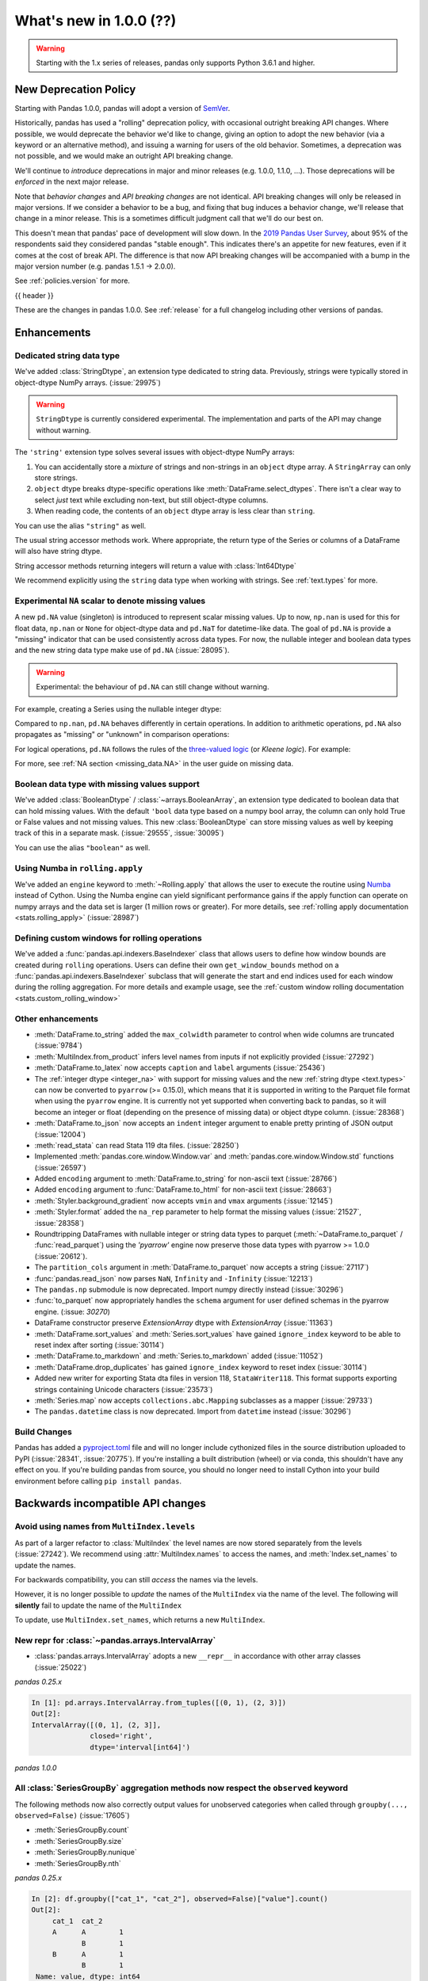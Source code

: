 .. _whatsnew_1000:

What's new in 1.0.0 (??)
------------------------

.. warning::

   Starting with the 1.x series of releases, pandas only supports Python 3.6.1 and higher.

New Deprecation Policy
~~~~~~~~~~~~~~~~~~~~~~

Starting with Pandas 1.0.0, pandas will adopt a version of `SemVer`_.

Historically, pandas has used a "rolling" deprecation policy, with occasional
outright breaking API changes. Where possible, we would deprecate the behavior
we'd like to change, giving an option to adopt the new behavior (via a keyword
or an alternative method), and issuing a warning for users of the old behavior.
Sometimes, a deprecation was not possible, and we would make an outright API
breaking change.

We'll continue to *introduce* deprecations in major and minor releases (e.g.
1.0.0, 1.1.0, ...). Those deprecations will be *enforced* in the next major
release.

Note that *behavior changes* and *API breaking changes* are not identical. API
breaking changes will only be released in major versions. If we consider a
behavior to be a bug, and fixing that bug induces a behavior change, we'll
release that change in a minor release. This is a sometimes difficult judgment
call that we'll do our best on.

This doesn't mean that pandas' pace of development will slow down. In the `2019
Pandas User Survey`_, about 95% of the respondents said they considered pandas
"stable enough". This indicates there's an appetite for new features, even if it
comes at the cost of break API. The difference is that now API breaking changes
will be accompanied with a bump in the major version number (e.g. pandas 1.5.1
-> 2.0.0).

See :ref:`policies.version` for more.

.. _2019 Pandas User Survey: http://dev.pandas.io/pandas-blog/2019-pandas-user-survey.html
.. _SemVer: https://semver.org

{{ header }}

These are the changes in pandas 1.0.0. See :ref:`release` for a full changelog
including other versions of pandas.


Enhancements
~~~~~~~~~~~~

.. _whatsnew_100.string:

Dedicated string data type
^^^^^^^^^^^^^^^^^^^^^^^^^^

We've added :class:`StringDtype`, an extension type dedicated to string data.
Previously, strings were typically stored in object-dtype NumPy arrays. (:issue:`29975`)

.. warning::

   ``StringDtype`` is currently considered experimental. The implementation
   and parts of the API may change without warning.

The ``'string'`` extension type solves several issues with object-dtype NumPy arrays:

1. You can accidentally store a *mixture* of strings and non-strings in an
   ``object`` dtype array. A ``StringArray`` can only store strings.
2. ``object`` dtype breaks dtype-specific operations like :meth:`DataFrame.select_dtypes`.
   There isn't a clear way to select *just* text while excluding non-text,
   but still object-dtype columns.
3. When reading code, the contents of an ``object`` dtype array is less clear
   than ``string``.


.. ipython:: python

   pd.Series(['abc', None, 'def'], dtype=pd.StringDtype())

You can use the alias ``"string"`` as well.

.. ipython:: python

   s = pd.Series(['abc', None, 'def'], dtype="string")
   s

The usual string accessor methods work. Where appropriate, the return type
of the Series or columns of a DataFrame will also have string dtype.

.. ipython:: python

   s.str.upper()
   s.str.split('b', expand=True).dtypes

String accessor methods returning integers will return a value with :class:`Int64Dtype`

.. ipython:: python

   s.str.count("a")

We recommend explicitly using the ``string`` data type when working with strings.
See :ref:`text.types` for more.

.. _whatsnew_100.NA:

Experimental ``NA`` scalar to denote missing values
^^^^^^^^^^^^^^^^^^^^^^^^^^^^^^^^^^^^^^^^^^^^^^^^^^^

A new ``pd.NA`` value (singleton) is introduced to represent scalar missing
values. Up to now, ``np.nan`` is used for this for float data, ``np.nan`` or
``None`` for object-dtype data and ``pd.NaT`` for datetime-like data. The
goal of ``pd.NA`` is provide a "missing" indicator that can be used
consistently across data types. For now, the nullable integer and boolean
data types and the new string data type make use of ``pd.NA`` (:issue:`28095`).

.. warning::

   Experimental: the behaviour of ``pd.NA`` can still change without warning.

For example, creating a Series using the nullable integer dtype:

.. ipython:: python

    s = pd.Series([1, 2, None], dtype="Int64")
    s
    s[2]

Compared to ``np.nan``, ``pd.NA`` behaves differently in certain operations.
In addition to arithmetic operations, ``pd.NA`` also propagates as "missing"
or "unknown" in comparison operations:

.. ipython:: python

    np.nan > 1
    pd.NA > 1

For logical operations, ``pd.NA`` follows the rules of the
`three-valued logic <https://en.wikipedia.org/wiki/Three-valued_logic>`__ (or
*Kleene logic*). For example:

.. ipython:: python

    pd.NA | True

For more, see :ref:`NA section <missing_data.NA>` in the user guide on missing
data.

.. _whatsnew_100.boolean:

Boolean data type with missing values support
^^^^^^^^^^^^^^^^^^^^^^^^^^^^^^^^^^^^^^^^^^^^^

We've added :class:`BooleanDtype` / :class:`~arrays.BooleanArray`, an extension
type dedicated to boolean data that can hold missing values. With the default
``'bool`` data type based on a numpy bool array, the column can only hold
True or False values and not missing values. This new :class:`BooleanDtype`
can store missing values as well by keeping track of this in a separate mask.
(:issue:`29555`, :issue:`30095`)

.. ipython:: python

   pd.Series([True, False, None], dtype=pd.BooleanDtype())

You can use the alias ``"boolean"`` as well.

.. ipython:: python

   s = pd.Series([True, False, None], dtype="boolean")
   s

.. _whatsnew_1000.numba_rolling_apply:

Using Numba in ``rolling.apply``
^^^^^^^^^^^^^^^^^^^^^^^^^^^^^^^^

We've added an ``engine`` keyword to :meth:`~Rolling.apply` that allows the user to execute the
routine using `Numba <https://numba.pydata.org/>`__ instead of Cython. Using the Numba engine
can yield significant performance gains if the apply function can operate on numpy arrays and
the data set is larger (1 million rows or greater). For more details, see
:ref:`rolling apply documentation <stats.rolling_apply>` (:issue:`28987`)

.. _whatsnew_1000.custom_window:

Defining custom windows for rolling operations
^^^^^^^^^^^^^^^^^^^^^^^^^^^^^^^^^^^^^^^^^^^^^^

We've added a :func:`pandas.api.indexers.BaseIndexer` class that allows users to define how
window bounds are created during ``rolling`` operations. Users can define their own ``get_window_bounds``
method on a :func:`pandas.api.indexers.BaseIndexer` subclass that will generate the start and end
indices used for each window during the rolling aggregation. For more details and example usage, see
the :ref:`custom window rolling documentation <stats.custom_rolling_window>`

.. _whatsnew_1000.enhancements.other:

Other enhancements
^^^^^^^^^^^^^^^^^^

- :meth:`DataFrame.to_string` added the ``max_colwidth`` parameter to control when wide columns are truncated (:issue:`9784`)
- :meth:`MultiIndex.from_product` infers level names from inputs if not explicitly provided (:issue:`27292`)
- :meth:`DataFrame.to_latex` now accepts ``caption`` and ``label`` arguments (:issue:`25436`)
- The :ref:`integer dtype <integer_na>` with support for missing values and the
  new :ref:`string dtype <text.types>` can now be converted to ``pyarrow`` (>=
  0.15.0), which means that it is supported in writing to the Parquet file
  format when using the ``pyarrow`` engine. It is currently not yet supported
  when converting back to pandas, so it will become an integer or float
  (depending on the presence of missing data) or object dtype column. (:issue:`28368`)
- :meth:`DataFrame.to_json` now accepts an ``indent`` integer argument to enable pretty printing of JSON output (:issue:`12004`)
- :meth:`read_stata` can read Stata 119 dta files. (:issue:`28250`)
- Implemented :meth:`pandas.core.window.Window.var` and :meth:`pandas.core.window.Window.std` functions (:issue:`26597`)
- Added ``encoding`` argument to :meth:`DataFrame.to_string` for non-ascii text (:issue:`28766`)
- Added ``encoding`` argument to :func:`DataFrame.to_html` for non-ascii text (:issue:`28663`)
- :meth:`Styler.background_gradient` now accepts ``vmin`` and ``vmax`` arguments (:issue:`12145`)
- :meth:`Styler.format` added the ``na_rep`` parameter to help format the missing values (:issue:`21527`, :issue:`28358`)
- Roundtripping DataFrames with nullable integer or string data types to parquet
  (:meth:`~DataFrame.to_parquet` / :func:`read_parquet`) using the `'pyarrow'` engine
  now preserve those data types with pyarrow >= 1.0.0 (:issue:`20612`).
- The ``partition_cols`` argument in :meth:`DataFrame.to_parquet` now accepts a string (:issue:`27117`)
- :func:`pandas.read_json` now parses ``NaN``, ``Infinity`` and ``-Infinity`` (:issue:`12213`)
- The ``pandas.np`` submodule is now deprecated. Import numpy directly instead (:issue:`30296`)
- :func:`to_parquet` now appropriately handles the ``schema`` argument for user defined schemas in the pyarrow engine. (:issue: `30270`)
- DataFrame constructor preserve `ExtensionArray` dtype with `ExtensionArray` (:issue:`11363`)
- :meth:`DataFrame.sort_values` and :meth:`Series.sort_values` have gained ``ignore_index`` keyword to be able to reset index after sorting (:issue:`30114`)
- :meth:`DataFrame.to_markdown` and :meth:`Series.to_markdown` added (:issue:`11052`)
- :meth:`DataFrame.drop_duplicates` has gained ``ignore_index`` keyword to reset index (:issue:`30114`)
- Added new writer for exporting Stata dta files in version 118, ``StataWriter118``.  This format supports exporting strings containing Unicode characters (:issue:`23573`)
- :meth:`Series.map` now accepts ``collections.abc.Mapping`` subclasses as a mapper (:issue:`29733`)
- The ``pandas.datetime`` class is now deprecated. Import from ``datetime`` instead (:issue:`30296`)



Build Changes
^^^^^^^^^^^^^

Pandas has added a `pyproject.toml <https://www.python.org/dev/peps/pep-0517/>`_ file and will no longer include
cythonized files in the source distribution uploaded to PyPI (:issue:`28341`, :issue:`20775`). If you're installing
a built distribution (wheel) or via conda, this shouldn't have any effect on you. If you're building pandas from
source, you should no longer need to install Cython into your build environment before calling ``pip install pandas``.

.. _whatsnew_1000.api_breaking:

Backwards incompatible API changes
~~~~~~~~~~~~~~~~~~~~~~~~~~~~~~~~~~

.. _whatsnew_1000.api_breaking.MultiIndex._names:

Avoid using names from ``MultiIndex.levels``
^^^^^^^^^^^^^^^^^^^^^^^^^^^^^^^^^^^^^^^^^^^^

As part of a larger refactor to :class:`MultiIndex` the level names are now
stored separately from the levels (:issue:`27242`). We recommend using
:attr:`MultiIndex.names` to access the names, and :meth:`Index.set_names`
to update the names.

For backwards compatibility, you can still *access* the names via the levels.

.. ipython:: python

   mi = pd.MultiIndex.from_product([[1, 2], ['a', 'b']], names=['x', 'y'])
   mi.levels[0].name

However, it is no longer possible to *update* the names of the ``MultiIndex``
via the name of the level. The following will **silently** fail to update the
name of the ``MultiIndex``

.. ipython:: python

   mi.levels[0].name = "new name"
   mi.names

To update, use ``MultiIndex.set_names``, which returns a new ``MultiIndex``.

.. ipython:: python

   mi2 = mi.set_names("new name", level=0)
   mi2.names

New repr for :class:`~pandas.arrays.IntervalArray`
^^^^^^^^^^^^^^^^^^^^^^^^^^^^^^^^^^^^^^^^^^^^^^^^^^

- :class:`pandas.arrays.IntervalArray` adopts a new ``__repr__`` in accordance with other array classes (:issue:`25022`)

*pandas 0.25.x*

.. code-block:: ipython

   In [1]: pd.arrays.IntervalArray.from_tuples([(0, 1), (2, 3)])
   Out[2]:
   IntervalArray([(0, 1], (2, 3]],
                 closed='right',
                 dtype='interval[int64]')


*pandas 1.0.0*

.. ipython:: python

   pd.arrays.IntervalArray.from_tuples([(0, 1), (2, 3)])


All :class:`SeriesGroupBy` aggregation methods now respect the ``observed`` keyword
^^^^^^^^^^^^^^^^^^^^^^^^^^^^^^^^^^^^^^^^^^^^^^^^^^^^^^^^^^^^^^^^^^^^^^^^^^^^^^^^^^^
The following methods now also correctly output values for unobserved categories when called through ``groupby(..., observed=False)`` (:issue:`17605`)

- :meth:`SeriesGroupBy.count`
- :meth:`SeriesGroupBy.size`
- :meth:`SeriesGroupBy.nunique`
- :meth:`SeriesGroupBy.nth`

.. ipython:: python

    df = pd.DataFrame({
        "cat_1": pd.Categorical(list("AABB"), categories=list("ABC")),
        "cat_2": pd.Categorical(list("AB") * 2, categories=list("ABC")),
        "value": [0.1] * 4,
    })
    df


*pandas 0.25.x*

.. code-block:: ipython

   In [2]: df.groupby(["cat_1", "cat_2"], observed=False)["value"].count()
   Out[2]:
        cat_1  cat_2
        A      A        1
               B        1
        B      A        1
               B        1
    Name: value, dtype: int64


*pandas 1.0.0*

.. ipython:: python

   df.groupby(["cat_1", "cat_2"], observed=False)["value"].count()

:meth:`pandas.array` inference changes
^^^^^^^^^^^^^^^^^^^^^^^^^^^^^^^^^^^^^^

:meth:`pandas.array` now infers pandas' new extension types in several cases (:issue:`29791`):

1. String data (including missing values) now returns a :class:`arrays.StringArray`.
2. Integer data (including missing values) now returns a :class:`arrays.IntegerArray`.
3. Boolean data (including missing values) now returns the new :class:`arrays.BooleanArray`

*pandas 0.25.x*

.. code-block:: python

   >>> pd.array(["a", None])
   <PandasArray>
   ['a', None]
   Length: 2, dtype: object

   >>> pd.array([1, None])
   <PandasArray>
   [1, None]
   Length: 2, dtype: object


*pandas 1.0.0*

.. ipython:: python

   pd.array(["a", None])
   pd.array([1, None])

As a reminder, you can specify the ``dtype`` to disable all inference.

:class:`arrays.IntegerArray` now uses :attr:`pandas.NA`
^^^^^^^^^^^^^^^^^^^^^^^^^^^^^^^^^^^^^^^^^^^^^^^^^^^^^^^

:class:`arrays.IntegerArray` now uses :attr:`pandas.NA` rather than
:attr:`numpy.nan` as its missing value marker (:issue:`29964`).

*pandas 0.25.x*

.. code-block:: python

   >>> a = pd.array([1, 2, None], dtype="Int64")
   >>> a
   <IntegerArray>
   [1, 2, NaN]
   Length: 3, dtype: Int64

   >>> a[2]
   nan

*pandas 1.0.0*

.. ipython:: python

   a = pd.array([1, 2, None], dtype="Int64")
   a[2]

See :ref:`missing_data.NA` for more on the differences between :attr:`pandas.NA`
and :attr:`numpy.nan`.

:class:`arrays.IntegerArray` comparisons return :class:`arrays.BooleanArray`
^^^^^^^^^^^^^^^^^^^^^^^^^^^^^^^^^^^^^^^^^^^^^^^^^^^^^^^^^^^^^^^^^^^^^^^^^^^^

Comparison operations on a :class:`arrays.IntegerArray` now returns a
:class:`arrays.BooleanArray` rather than a NumPy array (:issue:`29964`).

*pandas 0.25.x*

.. code-block:: python

   >>> a = pd.array([1, 2, None], dtype="Int64")
   >>> a
   <IntegerArray>
   [1, 2, NaN]
   Length: 3, dtype: Int64

   >>> a > 1
   array([False,  True, False])

*pandas 1.0.0*

.. ipython:: python

   a = pd.array([1, 2, None], dtype="Int64")
   a > 1

Note that missing values now propagate, rather than always comparing unequal
like :attr:`numpy.nan`. See :ref:`missing_data.NA` for more.

By default :meth:`Categorical.min` now returns the minimum instead of np.nan
^^^^^^^^^^^^^^^^^^^^^^^^^^^^^^^^^^^^^^^^^^^^^^^^^^^^^^^^^^^^^^^^^^^^^^^^^^^^

When :class:`Categorical` contains ``np.nan``,
:meth:`Categorical.min` no longer return ``np.nan`` by default (skipna=True) (:issue:`25303`)

*pandas 0.25.x*

.. code-block:: ipython

   In [1]: pd.Categorical([1, 2, np.nan], ordered=True).min()
   Out[1]: nan


*pandas 1.0.0*

.. ipython:: python

   pd.Categorical([1, 2, np.nan], ordered=True).min()


Default dtype of empty :class:`pandas.Series`
^^^^^^^^^^^^^^^^^^^^^^^^^^^^^^^^^^^^^^^^^^^^^

Initialising an empty :class:`pandas.Series` without specifying a dtype will raise a `DeprecationWarning` now
(:issue:`17261`). The default dtype will change from ``float64`` to ``object`` in future releases so that it is
consistent with the behaviour of :class:`DataFrame` and :class:`Index`.

*pandas 1.0.0*

.. code-block:: ipython

   In [1]: pd.Series()
   Out[2]:
   DeprecationWarning: The default dtype for empty Series will be 'object' instead of 'float64' in a future version. Specify a dtype explicitly to silence this warning.
   Series([], dtype: float64)

.. _whatsnew_1000.api_breaking.deps:

Increased minimum versions for dependencies
^^^^^^^^^^^^^^^^^^^^^^^^^^^^^^^^^^^^^^^^^^^

Some minimum supported versions of dependencies were updated (:issue:`29766`, :issue:`29723`).
If installed, we now require:

+-----------------+-----------------+----------+---------+
| Package         | Minimum Version | Required | Changed |
+=================+=================+==========+=========+
| numpy           | 1.13.3          |    X     |         |
+-----------------+-----------------+----------+---------+
| pytz            | 2015.4          |    X     |         |
+-----------------+-----------------+----------+---------+
| python-dateutil | 2.6.1           |    X     |         |
+-----------------+-----------------+----------+---------+
| bottleneck      | 1.2.1           |          |         |
+-----------------+-----------------+----------+---------+
| numexpr         | 2.6.2           |          |         |
+-----------------+-----------------+----------+---------+
| pytest (dev)    | 4.0.2           |          |         |
+-----------------+-----------------+----------+---------+

For `optional libraries <https://dev.pandas.io/docs/install.html#dependencies>`_ the general recommendation is to use the latest version.
The following table lists the lowest version per library that is currently being tested throughout the development of pandas.
Optional libraries below the lowest tested version may still work, but are not considered supported.

+-----------------+-----------------+---------+
| Package         | Minimum Version | Changed |
+=================+=================+=========+
| beautifulsoup4  | 4.6.0           |         |
+-----------------+-----------------+---------+
| fastparquet     | 0.3.2           |    X    |
+-----------------+-----------------+---------+
| gcsfs           | 0.2.2           |         |
+-----------------+-----------------+---------+
| lxml            | 3.8.0           |         |
+-----------------+-----------------+---------+
| matplotlib      | 2.2.2           |         |
+-----------------+-----------------+---------+
| numba           | 0.46.0          |    X    |
+-----------------+-----------------+---------+
| openpyxl        | 2.5.7           |    X    |
+-----------------+-----------------+---------+
| pyarrow         | 0.12.0          |    X    |
+-----------------+-----------------+---------+
| pymysql         | 0.7.1           |         |
+-----------------+-----------------+---------+
| pytables        | 3.4.2           |         |
+-----------------+-----------------+---------+
| s3fs            | 0.3.0           |    X    |
+-----------------+-----------------+---------+
| scipy           | 0.19.0          |         |
+-----------------+-----------------+---------+
| sqlalchemy      | 1.1.4           |         |
+-----------------+-----------------+---------+
| xarray          | 0.8.2           |         |
+-----------------+-----------------+---------+
| xlrd            | 1.1.0           |         |
+-----------------+-----------------+---------+
| xlsxwriter      | 0.9.8           |         |
+-----------------+-----------------+---------+
| xlwt            | 1.2.0           |         |
+-----------------+-----------------+---------+

See :ref:`install.dependencies` and :ref:`install.optional_dependencies` for more.


.. _whatsnew_1000.api.other:

Other API changes
^^^^^^^^^^^^^^^^^

- Bumped the minimum supported version of ``s3fs`` from 0.0.8 to 0.3.0 (:issue:`28616`)
- :class:`pandas.core.groupby.GroupBy.transform` now raises on invalid operation names (:issue:`27489`)
- :meth:`pandas.api.types.infer_dtype` will now return "integer-na" for integer and ``np.nan`` mix (:issue:`27283`)
- :meth:`MultiIndex.from_arrays` will no longer infer names from arrays if ``names=None`` is explicitly provided (:issue:`27292`)
- In order to improve tab-completion, Pandas does not include most deprecated attributes when introspecting a pandas object using ``dir`` (e.g. ``dir(df)``).
  To see which attributes are excluded, see an object's ``_deprecations`` attribute, for example ``pd.DataFrame._deprecations`` (:issue:`28805`).
- The returned dtype of ::func:`pd.unique` now matches the input dtype. (:issue:`27874`)
- Changed the default configuration value for ``options.matplotlib.register_converters`` from ``True`` to ``"auto"`` (:issue:`18720`).
  Now, pandas custom formatters will only be applied to plots created by pandas, through :meth:`~DataFrame.plot`.
  Previously, pandas' formatters would be applied to all plots created *after* a :meth:`~DataFrame.plot`.
  See :ref:`units registration <whatsnew_1000.matplotlib_units>` for more.
- :meth:`Series.dropna` has dropped its ``**kwargs`` argument in favor of a single ``how`` parameter.
  Supplying anything else than ``how`` to ``**kwargs`` raised a ``TypeError`` previously (:issue:`29388`)
- When testing pandas, the new minimum required version of pytest is 5.0.1 (:issue:`29664`)
- :meth:`Series.str.__iter__` was deprecated and will be removed in future releases (:issue:`28277`).


.. _whatsnew_1000.api.documentation:

Documentation Improvements
^^^^^^^^^^^^^^^^^^^^^^^^^^

- Added new section on :ref:`scale` (:issue:`28315`).
- Added sub-section Query MultiIndex in IO tools user guide (:issue:`28791`)

.. _whatsnew_1000.deprecations:

Deprecations
~~~~~~~~~~~~

- :meth:`Series.item` and :meth:`Index.item` have been _undeprecated_ (:issue:`29250`)
- ``Index.set_value`` has been deprecated. For a given index ``idx``, array ``arr``,
  value in ``idx`` of ``idx_val`` and a new value of ``val``, ``idx.set_value(arr, idx_val, val)``
  is equivalent to ``arr[idx.get_loc(idx_val)] = val``, which should be used instead (:issue:`28621`).
- :func:`is_extension_type` is deprecated, :func:`is_extension_array_dtype` should be used instead (:issue:`29457`)
- :func:`eval` keyword argument "truediv" is deprecated and will be removed in a future version (:issue:`29812`)
- :meth:`DateOffset.isAnchored` and :meth:`DatetOffset.onOffset` are deprecated and will be removed in a future version, use :meth:`DateOffset.is_anchored` and :meth:`DateOffset.is_on_offset` instead (:issue:`30340`)
- ``pandas.tseries.frequencies.get_offset`` is deprecated and will be removed in a future version, use ``pandas.tseries.frequencies.to_offset`` instead (:issue:`4205`)
- :meth:`Categorical.take_nd` is deprecated, use :meth:`Categorical.take` instead (:issue:`27745`)
- The parameter ``numeric_only`` of :meth:`Categorical.min` and :meth:`Categorical.max` is deprecated and replaced with ``skipna`` (:issue:`25303`)
- The parameter ``label`` in :func:`lreshape` has been deprecated and will be removed in a future version (:issue:`29742`)
- ``pandas.core.index`` has been deprecated and will be removed in a future version, the public classes are available in the top-level namespace (:issue:`19711`)
- :func:`pandas.json_normalize` is now exposed in the top-level namespace.
  Usage of ``json_normalize`` as ``pandas.io.json.json_normalize`` is now deprecated and
  it is recommended to use ``json_normalize`` as :func:`pandas.json_normalize` instead (:issue:`27586`).
- :meth:`DataFrame.to_stata`, :meth:`DataFrame.to_feather`, and :meth:`DataFrame.to_parquet` argument "fname" is deprecated, use "path" instead (:issue:`23574`)
- The deprecated internal attributes ``_start``, ``_stop`` and ``_step`` of :class:`RangeIndex` now raise a ``FutureWarning`` instead of a ``DeprecationWarning`` (:issue:`26581`)

.. _whatsnew_1000.prior_deprecations:


Removed SparseSeries and SparseDataFrame
~~~~~~~~~~~~~~~~~~~~~~~~~~~~~~~~~~~~~~~~~

``SparseSeries``, ``SparseDataFrame`` and the ``DataFrame.to_sparse`` method
have been removed (:issue:`28425`). We recommend using a ``Series`` or
``DataFrame`` with sparse values instead. See :ref:`sparse.migration` for help
with migrating existing code.

Removal of prior version deprecations/changes
~~~~~~~~~~~~~~~~~~~~~~~~~~~~~~~~~~~~~~~~~~~~~

.. _whatsnew_1000.matplotlib_units:

**Matplotlib unit registration**

Previously, pandas would register converters with matplotlib as a side effect of importing pandas (:issue:`18720`).
This changed the output of plots made via matplotlib plots after pandas was imported, even if you were using
matplotlib directly rather than :meth:`~DataFrame.plot`.

To use pandas formatters with a matplotlib plot, specify

.. code-block:: python

   >>> import pandas as pd
   >>> pd.options.plotting.matplotlib.register_converters = True

Note that plots created by :meth:`DataFrame.plot` and :meth:`Series.plot` *do* register the converters
automatically. The only behavior change is when plotting a date-like object via ``matplotlib.pyplot.plot``
or ``matplotlib.Axes.plot``. See :ref:`plotting.formatters` for more.

**Other removals**

- Removed the previously deprecated keyword "index" from :func:`read_stata`, :class:`StataReader`, and :meth:`StataReader.read`, use "index_col" instead (:issue:`17328`)
- Removed :meth:`StataReader.data` method, use :meth:`StataReader.read` instead (:issue:`9493`)
- Removed :func:`pandas.plotting._matplotlib.tsplot`, use :meth:`Series.plot` instead (:issue:`19980`)
- :func:`pandas.tseries.converter.register` has been moved to :func:`pandas.plotting.register_matplotlib_converters` (:issue:`18307`)
- :meth:`Series.plot` no longer accepts positional arguments, pass keyword arguments instead (:issue:`30003`)
- :meth:`DataFrame.hist` and :meth:`Series.hist` no longer allows ``figsize="default"``, specify figure size by passinig a tuple instead (:issue:`30003`)
- Floordiv of integer-dtyped array by :class:`Timedelta` now raises ``TypeError`` (:issue:`21036`)
- :class:`TimedeltaIndex` and :class:`DatetimeIndex` no longer accept non-nanosecond dtype strings like "timedelta64" or "datetime64", use "timedelta64[ns]" and "datetime64[ns]" instead (:issue:`24806`)
- Changed the default "skipna" argument in :func:`pandas.api.types.infer_dtype` from ``False`` to ``True`` (:issue:`24050`)
- Removed :attr:`Series.ix` and :attr:`DataFrame.ix` (:issue:`26438`)
- Removed :meth:`Index.summary` (:issue:`18217`)
- Removed the previously deprecated keyword "fastpath" from the :class:`Index` constructor (:issue:`23110`)
- Removed :meth:`Series.get_value`, :meth:`Series.set_value`, :meth:`DataFrame.get_value`, :meth:`DataFrame.set_value` (:issue:`17739`)
- Removed :meth:`Series.compound` and :meth:`DataFrame.compound` (:issue:`26405`)
- Changed the default "inplace" argument in :meth:`DataFrame.set_index` and :meth:`Series.set_axis` from ``None`` to ``False`` (:issue:`27600`)
- Removed :attr:`Series.cat.categorical`, :attr:`Series.cat.index`, :attr:`Series.cat.name` (:issue:`24751`)
- Removed the previously deprecated keyword "box" from :func:`to_datetime` and :func:`to_timedelta`; in addition these now always returns :class:`DatetimeIndex`, :class:`TimedeltaIndex`, :class:`Index`, :class:`Series`, or :class:`DataFrame` (:issue:`24486`)
- :func:`to_timedelta`, :class:`Timedelta`, and :class:`TimedeltaIndex` no longer allow "M", "y", or "Y" for the "unit" argument (:issue:`23264`)
- Removed the previously deprecated keyword "time_rule" from (non-public) :func:`offsets.generate_range`, which has been moved to :func:`core.arrays._ranges.generate_range` (:issue:`24157`)
- :meth:`DataFrame.loc` or :meth:`Series.loc` with listlike indexers and missing labels will no longer reindex (:issue:`17295`)
- :meth:`DataFrame.to_excel` and :meth:`Series.to_excel` with non-existent columns will no longer reindex (:issue:`17295`)
- Removed the previously deprecated keyword "join_axes" from :func:`concat`; use ``reindex_like`` on the result instead (:issue:`22318`)
- Removed the previously deprecated keyword "by" from :meth:`DataFrame.sort_index`, use :meth:`DataFrame.sort_values` instead (:issue:`10726`)
- Removed support for nested renaming in :meth:`DataFrame.aggregate`, :meth:`Series.aggregate`, :meth:`DataFrameGroupBy.aggregate`, :meth:`SeriesGroupBy.aggregate`, :meth:`Rolling.aggregate` (:issue:`18529`)
- Passing ``datetime64`` data to :class:`TimedeltaIndex` or ``timedelta64`` data to ``DatetimeIndex`` now raises ``TypeError`` (:issue:`23539`, :issue:`23937`)
- Passing ``int64`` values to :class:`DatetimeIndex` and a timezone now interprets the values as nanosecond timestamps in UTC, not wall times in the given timezone (:issue:`24559`)
- A tuple passed to :meth:`DataFrame.groupby` is now exclusively treated as a single key (:issue:`18314`)
- Removed :meth:`Index.contains`, use ``key in index`` instead (:issue:`30103`)
- Addition and subtraction of ``int`` or integer-arrays is no longer allowed in :class:`Timestamp`, :class:`DatetimeIndex`, :class:`TimedeltaIndex`, use ``obj + n * obj.freq`` instead of ``obj + n`` (:issue:`22535`)
- Removed :meth:`Series.ptp` (:issue:`21614`)
- Removed :meth:`Series.from_array` (:issue:`18258`)
- Removed :meth:`DataFrame.from_items` (:issue:`18458`)
- Removed :meth:`DataFrame.as_matrix`, :meth:`Series.as_matrix` (:issue:`18458`)
- Removed :meth:`Series.asobject` (:issue:`18477`)
- Removed :meth:`DataFrame.as_blocks`, :meth:`Series.as_blocks`, `DataFrame.blocks`, :meth:`Series.blocks` (:issue:`17656`)
- :meth:`pandas.Series.str.cat` now defaults to aligning ``others``, using ``join='left'`` (:issue:`27611`)
- :meth:`pandas.Series.str.cat` does not accept list-likes *within* list-likes anymore (:issue:`27611`)
- :meth:`Series.where` with ``Categorical`` dtype (or :meth:`DataFrame.where` with ``Categorical`` column) no longer allows setting new categories (:issue:`24114`)
- Removed the previously deprecated keywords "start", "end", and "periods" from the :class:`DatetimeIndex`, :class:`TimedeltaIndex`, and :class:`PeriodIndex` constructors; use :func:`date_range`, :func:`timedelta_range`, and :func:`period_range` instead (:issue:`23919`)
- Removed the previously deprecated keyword "verify_integrity" from the :class:`DatetimeIndex` and :class:`TimedeltaIndex` constructors (:issue:`23919`)
- Removed the previously deprecated keyword "fastpath" from ``pandas.core.internals.blocks.make_block`` (:issue:`19265`)
- Removed the previously deprecated keyword "dtype" from :meth:`Block.make_block_same_class` (:issue:`19434`)
- Removed :meth:`ExtensionArray._formatting_values`. Use :attr:`ExtensionArray._formatter` instead. (:issue:`23601`)
- Removed :meth:`MultiIndex.to_hierarchical` (:issue:`21613`)
- Removed :attr:`MultiIndex.labels`, use :attr:`MultiIndex.codes` instead (:issue:`23752`)
- Removed the previously deprecated keyword "labels" from the :class:`MultiIndex` constructor, use "codes" instead (:issue:`23752`)
- Removed :meth:`MultiIndex.set_labels`, use :meth:`MultiIndex.set_codes` instead (:issue:`23752`)
- Removed the previously deprecated keyword "labels" from :meth:`MultiIndex.set_codes`, :meth:`MultiIndex.copy`, :meth:`MultiIndex.drop`, use "codes" instead (:issue:`23752`)
- Removed support for legacy HDF5 formats (:issue:`29787`)
- Passing a dtype alias (e.g. 'datetime64[ns, UTC]') to :class:`DatetimeTZDtype` is no longer allowed, use :meth:`DatetimeTZDtype.construct_from_string` instead (:issue:`23990`)
- Removed the previously deprecated keyword "skip_footer" from :func:`read_excel`; use "skipfooter" instead (:issue:`18836`)
- :func:`read_excel` no longer allows an integer value for the parameter ``usecols``, instead pass a list of integers from 0 to ``usecols`` inclusive (:issue:`23635`)
- Removed the previously deprecated keyword "convert_datetime64" from :meth:`DataFrame.to_records` (:issue:`18902`)
- Removed :meth:`IntervalIndex.from_intervals` in favor of the :class:`IntervalIndex` constructor (:issue:`19263`)
- Changed the default "keep_tz" argument in :meth:`DatetimeIndex.to_series` from ``None`` to ``True`` (:issue:`23739`)
- Removed :func:`api.types.is_period` and :func:`api.types.is_datetimetz` (:issue:`23917`)
- Ability to read pickles containing :class:`Categorical` instances created with pre-0.16 version of pandas has been removed (:issue:`27538`)
- Removed :func:`pandas.tseries.plotting.tsplot` (:issue:`18627`)
- Removed the previously deprecated keywords "reduce" and "broadcast" from :meth:`DataFrame.apply` (:issue:`18577`)
- Removed the previously deprecated ``assert_raises_regex`` function in ``pandas.util.testing`` (:issue:`29174`)
- Removed the previously deprecated ``FrozenNDArray`` class in ``pandas.core.indexes.frozen`` (:issue:`29335`)
- Removed the previously deprecated keyword "nthreads" from :func:`read_feather`, use "use_threads" instead (:issue:`23053`)
- Removed :meth:`Index.is_lexsorted_for_tuple` (:issue:`29305`)
- Removed support for nested renaming in :meth:`DataFrame.aggregate`, :meth:`Series.aggregate`, :meth:`DataFrameGroupBy.aggregate`, :meth:`SeriesGroupBy.aggregate`, :meth:`Rolling.aggregate` (:issue:`29608`)
- Removed :meth:`Series.valid`; use :meth:`Series.dropna` instead (:issue:`18800`)
- Removed :attr:`DataFrame.is_copy`, :attr:`Series.is_copy` (:issue:`18812`)
- Removed :meth:`DataFrame.get_ftype_counts`, :meth:`Series.get_ftype_counts` (:issue:`18243`)
- Removed :meth:`DataFrame.ftypes`, :meth:`Series.ftypes`, :meth:`Series.ftype` (:issue:`26744`)
- Removed :meth:`Index.get_duplicates`, use ``idx[idx.duplicated()].unique()`` instead (:issue:`20239`)
- Removed :meth:`Series.clip_upper`, :meth:`Series.clip_lower`, :meth:`DataFrame.clip_upper`, :meth:`DataFrame.clip_lower` (:issue:`24203`)
- Removed the ability to alter :attr:`DatetimeIndex.freq`, :attr:`TimedeltaIndex.freq`, or :attr:`PeriodIndex.freq` (:issue:`20772`)
- Removed :attr:`DatetimeIndex.offset` (:issue:`20730`)
- Removed :meth:`DatetimeIndex.asobject`, :meth:`TimedeltaIndex.asobject`, :meth:`PeriodIndex.asobject`, use ``astype(object)`` instead (:issue:`29801`)
- Removed the previously deprecated keyword "order" from :func:`factorize` (:issue:`19751`)
- Removed the previously deprecated keyword "encoding" from :func:`read_stata` and :meth:`DataFrame.to_stata` (:issue:`21400`)
- Changed the default "sort" argument in :func:`concat` from ``None`` to ``False`` (:issue:`20613`)
- Removed the previously deprecated keyword "raise_conflict" from :meth:`DataFrame.update`, use "errors" instead (:issue:`23585`)
- Removed the previously deprecated keyword "n" from :meth:`DatetimeIndex.shift`, :meth:`TimedeltaIndex.shift`, :meth:`PeriodIndex.shift`, use "periods" instead (:issue:`22458`)
- Removed the previously deprecated keywords "how", "fill_method", and "limit" from :meth:`DataFrame.resample` (:issue:`30139`)
- Passing an integer to :meth:`Series.fillna` or :meth:`DataFrame.fillna` with ``timedelta64[ns]`` dtype now raises ``TypeError`` (:issue:`24694`)
- Passing multiple axes to :meth:`DataFrame.dropna` is no longer supported (:issue:`20995`)
- Removed :meth:`Series.nonzero`, use `to_numpy().nonzero()` instead (:issue:`24048`)
- Passing floating dtype ``codes`` to :meth:`Categorical.from_codes` is no longer supported, pass ``codes.astype(np.int64)`` instead (:issue:`21775`)
- Removed the previously deprecated keyword "pat" from :meth:`Series.str.partition` and :meth:`Series.str.rpartition`, use "sep" instead (:issue:`23767`)
- Removed :meth:`Series.put` (:issue:`27106`)
- Removed :attr:`Series.real`, :attr:`Series.imag` (:issue:`27106`)
- Removed :meth:`Series.to_dense`, :meth:`DataFrame.to_dense` (:issue:`26684`)
- Removed :meth:`Index.dtype_str`, use ``str(index.dtype)`` instead (:issue:`27106`)
- :meth:`Categorical.ravel` returns a :class:`Categorical` instead of a ``ndarray`` (:issue:`27199`)
- The 'outer' method on Numpy ufuncs, e.g. ``np.subtract.outer`` operating on :class:`Series` objects is no longer supported, and will raise ``NotImplementedError`` (:issue:`27198`)
- Removed :meth:`Series.get_dtype_counts` and :meth:`DataFrame.get_dtype_counts` (:issue:`27145`)
- Changed the default "fill_value" argument in :meth:`Categorical.take` from ``True`` to ``False`` (:issue:`20841`)
- Changed the default value for the `raw` argument in :func:`Series.rolling().apply() <pandas.core.window.Rolling.apply>`, :func:`DataFrame.rolling().apply() <pandas.core.window.Rolling.apply>`, :func:`Series.expanding().apply() <pandas.core.window.Expanding.apply>`, and :func:`DataFrame.expanding().apply() <pandas.core.window.Expanding.apply>` from ``None`` to ``False`` (:issue:`20584`)
- Removed deprecated behavior of :meth:`Series.argmin` and :meth:`Series.argmax`, use :meth:`Series.idxmin` and :meth:`Series.idxmax` for the old behavior (:issue:`16955`)
- Passing a tz-aware ``datetime.datetime`` or :class:`Timestamp` into the :class:`Timestamp` constructor with the ``tz`` argument now raises a ``ValueError`` (:issue:`23621`)
- Removed :attr:`Series.base`, :attr:`Index.base`, :attr:`Categorical.base`, :attr:`Series.flags`, :attr:`Index.flags`, :attr:`PeriodArray.flags`, :attr:`Series.strides`, :attr:`Index.strides`, :attr:`Series.itemsize`, :attr:`Index.itemsize`, :attr:`Series.data`, :attr:`Index.data` (:issue:`20721`)
- Changed :meth:`Timedelta.resolution` to match the behavior of the standard library ``datetime.timedelta.resolution``, for the old behavior, use :meth:`Timedelta.resolution_string` (:issue:`26839`)
- Removed :attr:`Timestamp.weekday_name`, :attr:`DatetimeIndex.weekday_name`, and :attr:`Series.dt.weekday_name` (:issue:`18164`)
- Removed the previously deprecated keyword "errors" in :meth:`Timestamp.tz_localize`, :meth:`DatetimeIndex.tz_localize`, and :meth:`Series.tz_localize` (:issue:`22644`)
- Changed the default "ordered" argument in :class:`CategoricalDtype` from ``None`` to ``False`` (:issue:`26336`)
- :meth:`Series.set_axis` and :meth:`DataFrame.set_axis` now require "labels" as the first argument and "axis" as an optional named parameter (:issue:`30089`)
- Removed :func:`to_msgpack`, :func:`read_msgpack`, :meth:`DataFrame.to_msgpack`, :meth:`Series.to_msgpack` (:issue:`27103`)
- Removed :meth:`Series.compress` (:issue:`21930`)
- Removed the previously deprecated keyword "fill_value" from :meth:`Categorical.fillna`, use "value" instead (:issue:`19269`)
- Removed the previously deprecated keyword "data" from :func:`andrews_curves`, use "frame" instead (:issue:`6956`)
- Removed the previously deprecated keyword "data" from :func:`parallel_coordinates`, use "frame" instead (:issue:`6956`)
- Removed the previously deprecated keyword "colors" from :func:`parallel_coordinates`, use "color" instead (:issue:`6956`)
- Removed the previously deprecated keywords "verbose" and "private_key" from :func:`read_gbq` (:issue:`30200`)
-

.. _whatsnew_1000.performance:

Performance improvements
~~~~~~~~~~~~~~~~~~~~~~~~

- Performance improvement in :class:`DataFrame` arithmetic and comparison operations with scalars (:issue:`24990`, :issue:`29853`)
- Performance improvement in indexing with a non-unique :class:`IntervalIndex` (:issue:`27489`)
- Performance improvement in :attr:`MultiIndex.is_monotonic` (:issue:`27495`)
- Performance improvement in :func:`cut` when ``bins`` is an :class:`IntervalIndex` (:issue:`27668`)
- Performance improvement when initializing a :class:`DataFrame` using a ``range`` (:issue:`30171`)
- Performance improvement in :meth:`DataFrame.corr` when ``method`` is ``"spearman"`` (:issue:`28139`)
- Performance improvement in :meth:`DataFrame.replace` when provided a list of values to replace (:issue:`28099`)
- Performance improvement in :meth:`DataFrame.select_dtypes` by using vectorization instead of iterating over a loop (:issue:`28317`)
- Performance improvement in :meth:`Categorical.searchsorted` and  :meth:`CategoricalIndex.searchsorted` (:issue:`28795`)
- Performance improvement when comparing a :class:`Categorical` with a scalar and the scalar is not found in the categories (:issue:`29750`)
- Performance improvement when checking if values in a :class:`Categorical` are equal, equal or larger or larger than a given scalar.
  The improvement is not present if checking if the :class:`Categorical` is less than or less than or equal than the scalar (:issue:`29820`)
- Performance improvement in :meth:`Index.equals` and  :meth:`MultiIndex.equals` (:issue:`29134`)
- Performance improvement in :func:`~pandas.api.types.infer_dtype` when ``skipna`` is ``True`` (:issue:`28814`)

.. _whatsnew_1000.bug_fixes:

Bug fixes
~~~~~~~~~


Categorical
^^^^^^^^^^^

- Added test to assert the :func:`fillna` raises the correct ``ValueError`` message when the value isn't a value from categories (:issue:`13628`)
- Bug in :meth:`Categorical.astype` where ``NaN`` values were handled incorrectly when casting to int (:issue:`28406`)
- :meth:`DataFrame.reindex` with a :class:`CategoricalIndex` would fail when the targets contained duplicates, and wouldn't fail if the source contained duplicates (:issue:`28107`)
- Bug in :meth:`Categorical.astype` not allowing for casting to extension dtypes (:issue:`28668`)
- Bug where :func:`merge` was unable to join on categorical and extension dtype columns (:issue:`28668`)
- :meth:`Categorical.searchsorted` and :meth:`CategoricalIndex.searchsorted` now work on unordered categoricals also (:issue:`21667`)
- Added test to assert roundtripping to parquet with :func:`DataFrame.to_parquet` or :func:`read_parquet` will preserve Categorical dtypes for string types (:issue:`27955`)
- Changed the error message in :meth:`Categorical.remove_categories` to always show the invalid removals as a set (:issue:`28669`)
- Using date accessors on a categorical dtyped :class:`Series` of datetimes was not returning an object of the
  same type as if one used the :meth:`.str.` / :meth:`.dt.` on a :class:`Series` of that type. E.g. when accessing :meth:`Series.dt.tz_localize` on a
  :class:`Categorical` with duplicate entries, the accessor was skipping duplicates (:issue:`27952`)
- Bug in :meth:`DataFrame.replace` and :meth:`Series.replace` that would give incorrect results on categorical data (:issue:`26988`)
- Bug where calling :meth:`Categorical.min` or :meth:`Categorical.max` on an empty Categorical would raise a numpy exception (:issue:`30227`)


Datetimelike
^^^^^^^^^^^^
- Bug in :meth:`Series.__setitem__` incorrectly casting ``np.timedelta64("NaT")`` to ``np.datetime64("NaT")`` when inserting into a :class:`Series` with datetime64 dtype (:issue:`27311`)
- Bug in :meth:`Series.dt` property lookups when the underlying data is read-only (:issue:`27529`)
- Bug in ``HDFStore.__getitem__`` incorrectly reading tz attribute created in Python 2 (:issue:`26443`)
- Bug in :func:`to_datetime` where passing arrays of malformed ``str`` with errors="coerce" could incorrectly lead to raising ``ValueError`` (:issue:`28299`)
- Bug in :meth:`pandas.core.groupby.SeriesGroupBy.nunique` where ``NaT`` values were interfering with the count of unique values (:issue:`27951`)
- Bug in :class:`Timestamp` subtraction when subtracting a :class:`Timestamp` from a ``np.datetime64`` object incorrectly raising ``TypeError`` (:issue:`28286`)
- Addition and subtraction of integer or integer-dtype arrays with :class:`Timestamp` will now raise ``NullFrequencyError`` instead of ``ValueError`` (:issue:`28268`)
- Bug in :class:`Series` and :class:`DataFrame` with integer dtype failing to raise ``TypeError`` when adding or subtracting a ``np.datetime64`` object (:issue:`28080`)
- Bug in :meth:`Series.astype`, :meth:`Index.astype`, and :meth:`DataFrame.astype` failing to handle ``NaT`` when casting to an integer dtype (:issue:`28492`)
- Bug in :class:`Week` with ``weekday`` incorrectly raising ``AttributeError`` instead of ``TypeError`` when adding or subtracting an invalid type (:issue:`28530`)
- Bug in :class:`DataFrame` arithmetic operations when operating with a :class:`Series` with dtype `'timedelta64[ns]'` (:issue:`28049`)
- Bug in :func:`pandas.core.groupby.generic.SeriesGroupBy.apply` raising ``ValueError`` when a column in the original DataFrame is a datetime and the column labels are not standard integers (:issue:`28247`)
- Bug in :func:`pandas._config.localization.get_locales` where the ``locales -a`` encodes the locales list as windows-1252 (:issue:`23638`, :issue:`24760`, :issue:`27368`)
- Bug in :meth:`Series.var` failing to raise ``TypeError`` when called with ``timedelta64[ns]`` dtype (:issue:`28289`)
- Bug in :meth:`DatetimeIndex.strftime` and :meth:`Series.dt.strftime` where ``NaT`` was converted to the string ``'NaT'`` instead of ``np.nan`` (:issue:`29578`)
- Bug in :attr:`Timestamp.resolution` being a property instead of a class attribute (:issue:`29910`)
- Bug in :func:`pandas.to_datetime` when called with ``None`` raising ``TypeError`` instead of returning ``NaT`` (:issue:`30011`)
- Bug in :func:`pandas.to_datetime` failing for `deques` when using ``cache=True`` (the default) (:issue:`29403`)
- Bug in :meth:`Series.item` with ``datetime64`` or ``timedelta64`` dtype, :meth:`DatetimeIndex.item`, and :meth:`TimedeltaIndex.item` returning an integer instead of a :class:`Timestamp` or :class:`Timedelta` (:issue:`30175`)
- Bug in :class:`DatetimeIndex` addition when adding a non-optimized :class:`DateOffset` incorrectly dropping timezone information (:issue:`30336`)
- Bug in :meth:`DataFrame.drop` where attempting to drop non-existent values from a DatetimeIndex would yield a confusing error message (:issue:`30399`)
- Bug in :meth:`DataFrame.append` would remove the timezone-awareness of new data (:issue:`30238`)
- Bug in :meth:`Series.cummin` and :meth:`Series.cummax` with timezone-aware dtype incorrectly dropping its timezone (:issue:`15553`)
- Bug in :class:`DatetimeArray`, :class:`TimedeltaArray`, and :class:`PeriodArray` where inplace addition and subtraction did not actually operate inplace (:issue:`24115`)

Timedelta
^^^^^^^^^
- Bug in subtracting a :class:`TimedeltaIndex` or :class:`TimedeltaArray` from a ``np.datetime64`` object (:issue:`29558`)
-
-

Timezones
^^^^^^^^^

-
-


Numeric
^^^^^^^
- Bug in :meth:`DataFrame.quantile` with zero-column :class:`DataFrame` incorrectly raising (:issue:`23925`)
- :class:`DataFrame` flex inequality comparisons methods (:meth:`DataFrame.lt`, :meth:`DataFrame.le`, :meth:`DataFrame.gt`, :meth:`DataFrame.ge`) with object-dtype and ``complex`` entries failing to raise ``TypeError`` like their :class:`Series` counterparts (:issue:`28079`)
- Bug in :class:`DataFrame` logical operations (`&`, `|`, `^`) not matching :class:`Series` behavior by filling NA values (:issue:`28741`)
- Bug in :meth:`DataFrame.interpolate` where specifying axis by name references variable before it is assigned (:issue:`29142`)
- Bug in :meth:`Series.var` not computing the right value with a nullable integer dtype series not passing through ddof argument (:issue:`29128`)
- Improved error message when using `frac` > 1 and `replace` = False (:issue:`27451`)
- Bug in numeric indexes resulted in it being possible to instantiate an :class:`Int64Index`, :class:`UInt64Index`, or :class:`Float64Index` with an invalid dtype (e.g. datetime-like) (:issue:`29539`)
- Bug in :class:`UInt64Index` precision loss while constructing from a list with values in the ``np.uint64`` range (:issue:`29526`)
- Bug in :class:`NumericIndex` construction that caused indexing to fail when integers in the ``np.uint64`` range were used (:issue:`28023`)
- Bug in :class:`NumericIndex` construction that caused :class:`UInt64Index` to be casted to :class:`Float64Index` when integers in the ``np.uint64`` range were used to index a :class:`DataFrame` (:issue:`28279`)
- Bug in :meth:`Series.interpolate` when using method=`index` with an unsorted index, would previously return incorrect results. (:issue:`21037`)
- Bug in :meth:`DataFrame.round` where a :class:`DataFrame` with a :class:`CategoricalIndex` of :class:`IntervalIndex` columns would incorrectly raise a ``TypeError`` (:issue:`30063`)
- Bug in :class:`DataFrame` cumulative operations (e.g. cumsum, cummax) incorrect casting to object-dtype (:issue:`19296`)

Conversion
^^^^^^^^^^

-
-

Strings
^^^^^^^

- Calling :meth:`Series.str.isalnum` (and other "ismethods") on an empty Series would return an object dtype instead of bool (:issue:`29624`)
-


Interval
^^^^^^^^

- Bug in :meth:`IntervalIndex.get_indexer` where a :class:`Categorical` or :class:`CategoricalIndex` ``target`` would incorrectly raise a ``TypeError`` (:issue:`30063`)
- Bug in ``pandas.core.dtypes.cast.infer_dtype_from_scalar`` where passing ``pandas_dtype=True`` did not infer :class:`IntervalDtype` (:issue:`30337`)
- Bug in :class:`IntervalDtype` where the ``kind`` attribute was incorrectly set as ``None`` instead of ``"O"`` (:issue:`30568`)

Indexing
^^^^^^^^

- Bug in assignment using a reverse slicer (:issue:`26939`)
- Bug in :meth:`DataFrame.explode` would duplicate frame in the presence of duplicates in the index (:issue:`28010`)
- Bug in reindexing a :meth:`PeriodIndex` with another type of index that contained a `Period` (:issue:`28323`) (:issue:`28337`)
- Fix assignment of column via `.loc` with numpy non-ns datetime type (:issue:`27395`)
- Bug in :meth:`Float64Index.astype` where ``np.inf`` was not handled properly when casting to an integer dtype (:issue:`28475`)
- :meth:`Index.union` could fail when the left contained duplicates (:issue:`28257`)
- Bug when indexing with ``.loc`` where the index was a :class:`CategoricalIndex` with non-string categories didn't work (:issue:`17569`, :issue:`30225`)
- :meth:`Index.get_indexer_non_unique` could fail with `TypeError` in some cases, such as when searching for ints in a string index (:issue:`28257`)
- Bug in :meth:`Float64Index.get_loc` incorrectly raising ``TypeError`` instead of ``KeyError`` (:issue:`29189`)
- Bug in :meth:`Series.__setitem__` incorrectly assigning values with boolean indexer when the length of new data matches the number of ``True`` values and new data is not a ``Series`` or an ``np.array`` (:issue:`30567`)

Missing
^^^^^^^

-
-

MultiIndex
^^^^^^^^^^

- Constructior for :class:`MultiIndex` verifies that the given ``sortorder`` is compatible with the actual ``lexsort_depth``  if ``verify_integrity`` parameter is ``True`` (the default) (:issue:`28735`)
- Series and MultiIndex `.drop` with `MultiIndex` raise exception if labels not in given in level (:issue:`8594`)
-

I/O
^^^

- :meth:`read_csv` now accepts binary mode file buffers when using the Python csv engine (:issue:`23779`)
- Bug in :meth:`DataFrame.to_json` where using a Tuple as a column or index value and using ``orient="columns"`` or ``orient="index"`` would produce invalid JSON (:issue:`20500`)
- Improve infinity parsing. :meth:`read_csv` now interprets ``Infinity``, ``+Infinity``, ``-Infinity`` as floating point values (:issue:`10065`)
- Bug in :meth:`DataFrame.to_csv` where values were truncated when the length of ``na_rep`` was shorter than the text input data. (:issue:`25099`)
- Bug in :func:`DataFrame.to_string` where values were truncated using display options instead of outputting the full content (:issue:`9784`)
- Bug in :meth:`DataFrame.to_json` where a datetime column label would not be written out in ISO format with ``orient="table"`` (:issue:`28130`)
- Bug in :func:`DataFrame.to_parquet` where writing to GCS would fail with `engine='fastparquet'` if the file did not already exist (:issue:`28326`)
- Bug in :func:`read_hdf` closing stores that it didn't open when Exceptions are raised (:issue:`28699`)
- Bug in :meth:`DataFrame.read_json` where using ``orient="index"`` would not maintain the order (:issue:`28557`)
- Bug in :meth:`DataFrame.to_html` where the length of the ``formatters`` argument was not verified (:issue:`28469`)
- Bug in :meth:`DataFrame.read_excel` with ``engine='ods'`` when ``sheet_name`` argument references a non-existent sheet (:issue:`27676`)
- Bug in :meth:`pandas.io.formats.style.Styler` formatting for floating values not displaying decimals correctly (:issue:`13257`)
- Bug in :meth:`DataFrame.to_html` when using ``formatters=<list>`` and ``max_cols`` together. (:issue:`25955`)
- Bug in :meth:`Styler.background_gradient` not able to work with dtype ``Int64`` (:issue:`28869`)
- Bug in :meth:`DataFrame.to_clipboard` which did not work reliably in ipython (:issue:`22707`)
- Bug in :func:`read_json` where default encoding was not set to ``utf-8`` (:issue:`29565`)
- Bug in :class:`PythonParser` where str and bytes were being mixed when dealing with the decimal field (:issue:`29650`)
- :meth:`read_gbq` now accepts ``progress_bar_type`` to display progress bar while the data downloads. (:issue:`29857`)
- Bug in :func:`pandas.io.json.json_normalize` where a missing value in the location specified by `record_path` would raise a ``TypeError`` (:issue:`30148`)

Plotting
^^^^^^^^

- Bug in :meth:`Series.plot` not able to plot boolean values (:issue:`23719`)
-
- Bug in :meth:`DataFrame.plot` not able to plot when no rows (:issue:`27758`)
- Bug in :meth:`DataFrame.plot` producing incorrect legend markers when plotting multiple series on the same axis (:issue:`18222`)
- Bug in :meth:`DataFrame.plot` when ``kind='box'`` and data contains datetime or timedelta data. These types are now automatically dropped (:issue:`22799`)
- Bug in :meth:`DataFrame.plot.line` and :meth:`DataFrame.plot.area` produce wrong xlim in x-axis (:issue:`27686`, :issue:`25160`, :issue:`24784`)
- Bug where :meth:`DataFrame.boxplot` would not accept a `color` parameter like `DataFrame.plot.box` (:issue:`26214`)
- Bug in the ``xticks`` argument being ignored for :meth:`DataFrame.plot.bar` (:issue:`14119`)
- :func:`set_option` now validates that the plot backend provided to ``'plotting.backend'`` implements the backend when the option is set, rather than when a plot is created (:issue:`28163`)
- :meth:`DataFrame.plot` now allow a ``backend`` keyword argument to allow changing between backends in one session (:issue:`28619`).
- Bug in color validation incorrectly raising for non-color styles (:issue:`29122`).
- Allow :meth: `DataFrame.plot.scatter` to plot ``objects`` and ``datetime`` type data (:issue:`18755`, :issue:`30391`)
- Bug in :meth:`DataFrame.hist`, ``xrot=0`` does not work with ``by`` and subplots (:issue:`30288`).

Groupby/resample/rolling
^^^^^^^^^^^^^^^^^^^^^^^^

- Bug in :meth:`DataFrame.groupby.apply` only showing output from a single group when function returns an :class:`Index` (:issue:`28652`)
- Bug in :meth:`DataFrame.groupby` with multiple groups where an ``IndexError`` would be raised if any group contained all NA values (:issue:`20519`)
- Bug in :meth:`pandas.core.resample.Resampler.size` and :meth:`pandas.core.resample.Resampler.count` returning wrong dtype when used with an empty series or dataframe (:issue:`28427`)
- Bug in :meth:`DataFrame.rolling` not allowing for rolling over datetimes when ``axis=1`` (:issue:`28192`)
- Bug in :meth:`DataFrame.rolling` not allowing rolling over multi-index levels (:issue:`15584`).
- Bug in :meth:`DataFrame.rolling` not allowing rolling on monotonic decreasing time indexes (:issue:`19248`).
- Bug in :meth:`DataFrame.groupby` not offering selection by column name when ``axis=1`` (:issue:`27614`)
- Bug in :meth:`DataFrameGroupby.agg` not able to use lambda function with named aggregation (:issue:`27519`)
- Bug in :meth:`DataFrame.groupby` losing column name information when grouping by a categorical column (:issue:`28787`)
- Remove error raised due to duplicated input functions in named aggregation in :meth:`DataFrame.groupby` and :meth:`Series.groupby`. Previously error will be raised if the same function is applied on the same column and now it is allowed if new assigned names are different. (:issue:`28426`)
- :meth:`SeriesGroupBy.value_counts` will be able to handle the case even when the :class:`Grouper` makes empty groups (:issue: 28479)
- Bug in :meth:`DataFrameGroupBy.rolling().quantile()` ignoring ``interpolation`` keyword argument (:issue:`28779`)
- Bug in :meth:`DataFrame.groupby` where ``any``, ``all``, ``nunique`` and transform functions would incorrectly handle duplicate column labels (:issue:`21668`)
- Bug in :meth:`DataFrameGroupBy.agg` with timezone-aware datetime64 column incorrectly casting results to the original dtype (:issue:`29641`)
- Bug in :meth:`DataFrame.groupby` when using axis=1 and having a single level columns index (:issue:`30208`)
- Bug in :meth:`DataFrame.groupby` when using nunique on axis=1 (:issue:`30253`)
- Bug in :meth:`GroupBy.quantile` with multiple list-like q value and integer column names (:issue:`30289`)
- Bug in :meth:`GroupBy.pct_change` and :meth:`SeriesGroupBy.pct_change` causes ``TypeError`` when ``fill_method`` is ``None`` (:issue:`30463`)

Reshaping
^^^^^^^^^

- Bug in :meth:`DataFrame.apply` that caused incorrect output with empty :class:`DataFrame` (:issue:`28202`, :issue:`21959`)
- Bug in :meth:`DataFrame.stack` not handling non-unique indexes correctly when creating MultiIndex (:issue:`28301`)
- Bug in :meth:`pivot_table` not returning correct type ``float`` when ``margins=True`` and ``aggfunc='mean'`` (:issue:`24893`)
- Bug :func:`merge_asof` could not use :class:`datetime.timedelta` for ``tolerance`` kwarg (:issue:`28098`)
- Bug in :func:`merge`, did not append suffixes correctly with MultiIndex (:issue:`28518`)
- :func:`qcut` and :func:`cut` now handle boolean input (:issue:`20303`)
- Fix to ensure all int dtypes can be used in :func:`merge_asof` when using a tolerance value. Previously every non-int64 type would raise an erroneous ``MergeError`` (:issue:`28870`).
- Better error message in :func:`get_dummies` when `columns` isn't a list-like value (:issue:`28383`)
- Bug in :meth:`Index.join` that caused infinite recursion error for mismatched ``MultiIndex`` name orders. (:issue:`25760`, :issue:`28956`)
- Bug :meth:`Series.pct_change` where supplying an anchored frequency would throw a ValueError (:issue:`28664`)
- Bug where :meth:`DataFrame.equals` returned True incorrectly in some cases when two DataFrames had the same columns in different orders (:issue:`28839`)
- Bug in :meth:`DataFrame.replace` that caused non-numeric replacer's dtype not respected (:issue:`26632`)
- Bug in :func:`melt` where supplying mixed strings and numeric values for ``id_vars`` or ``value_vars`` would incorrectly raise a ``ValueError`` (:issue:`29718`)
- Dtypes are now preserved when transposing a ``DataFrame`` where each column is the same extension dtype (:issue:`30091`)
- Bug in :func:`merge_asof` merging on a tz-aware ``left_index`` and ``right_on`` a tz-aware column (:issue:`29864`)
-

Sparse
^^^^^^
- Bug in :class:`SparseDataFrame` arithmetic operations incorrectly casting inputs to float (:issue:`28107`)
-
-

ExtensionArray
^^^^^^^^^^^^^^

- Bug in :class:`arrays.PandasArray` when setting a scalar string (:issue:`28118`, :issue:`28150`).
- Bug where nullable integers could not be compared to strings (:issue:`28930`)
- Bug where :class:`DataFrame` constructor raised ValueError with list-like data and ``dtype`` specified (:issue:`30280`)


Other
^^^^^
- Trying to set the ``display.precision``, ``display.max_rows`` or ``display.max_columns`` using :meth:`set_option` to anything but a ``None`` or a positive int will raise a ``ValueError`` (:issue:`23348`)
- Using :meth:`DataFrame.replace` with overlapping keys in a nested dictionary will no longer raise, now matching the behavior of a flat dictionary (:issue:`27660`)
- :meth:`DataFrame.to_csv` and :meth:`Series.to_csv` now support dicts as ``compression`` argument with key ``'method'`` being the compression method and others as additional compression options when the compression method is ``'zip'``. (:issue:`26023`)
- Bug in :meth:`Series.diff` where a boolean series would incorrectly raise a ``TypeError`` (:issue:`17294`)
- :meth:`Series.append` will no longer raise a ``TypeError`` when passed a tuple of ``Series`` (:issue:`28410`)
- Fix corrupted error message when calling ``pandas.libs._json.encode()`` on a 0d array (:issue:`18878`)
- Bug in ``pd.core.util.hashing.hash_pandas_object`` where arrays containing tuples were incorrectly treated as non-hashable (:issue:`28969`)
- Bug in :meth:`DataFrame.append` that raised ``IndexError`` when appending with empty list (:issue:`28769`)
- Fix :class:`AbstractHolidayCalendar` to return correct results for
  years after 2030 (now goes up to 2200) (:issue:`27790`)
- Fixed :class:`IntegerArray` returning ``inf`` rather than ``NaN`` for operations dividing by 0 (:issue:`27398`)
- Fixed ``pow`` operations for :class:`IntegerArray` when the other value is ``0`` or ``1`` (:issue:`29997`)
- Bug in :meth:`Series.count` raises if use_inf_as_na is enabled (:issue:`29478`)
- Bug in :class:`Index` where a non-hashable name could be set without raising ``TypeError`` (:issue:`29069`)
- Bug in :class:`DataFrame` constructor when passing a 2D ``ndarray`` and an extension dtype (:issue:`12513`)
- Bug in :meth:`DaataFrame.to_csv` when supplied a series with a ``dtype="string"`` and a ``na_rep``, the ``na_rep`` was being truncated to 2 characters. (:issue:`29975`)
- Bug where :meth:`DataFrame.itertuples` would incorrectly determine whether or not namedtuples could be used for dataframes of 255 columns (:issue:`28282`)
- Bug in :class:`Index` constructor incorrectly allowing 2-dimensional input arrays (:issue:`13601`, :issue:`27125`)

.. _whatsnew_1000.contributors:

Contributors
~~~~~~~~~~~~
